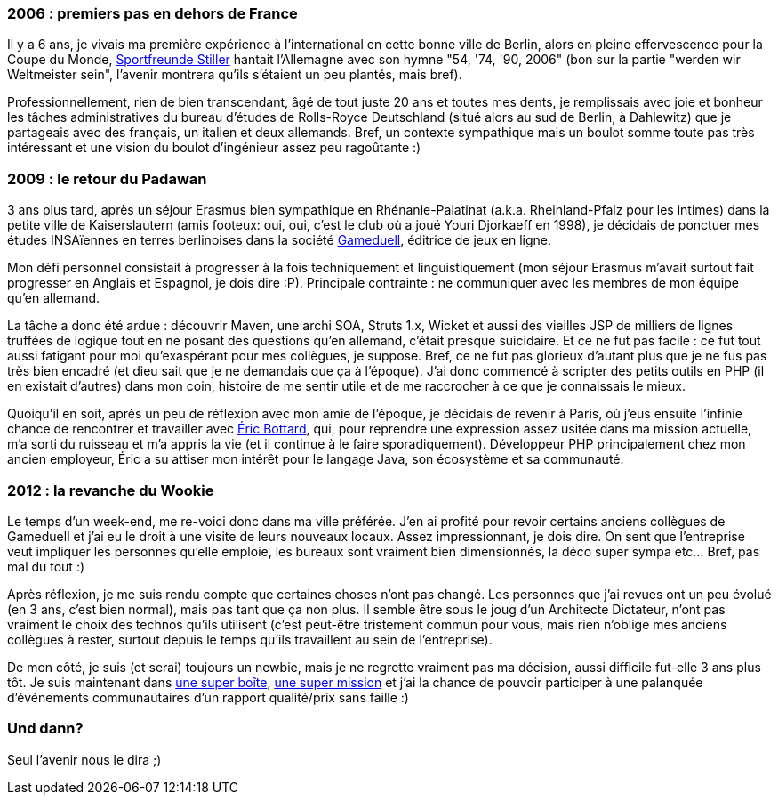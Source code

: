 2006 : premiers pas en dehors de France
~~~~~~~~~~~~~~~~~~~~~~~~~~~~~~~~~~~~~~~

Il y a 6 ans, je vivais ma première expérience à l'international en
cette bonne ville de Berlin, alors en pleine effervescence pour la Coupe
du Monde, link:Sportfreunde%20Stiller[Sportfreunde Stiller] hantait
l'Allemagne avec son hymne "54, '74, '90, 2006" (bon sur la partie
"werden wir Weltmeister sein", l'avenir montrera qu'ils s'étaient un peu
plantés, mais bref).

Professionnellement, rien de bien transcendant, âgé de tout juste 20 ans
et toutes mes dents, je remplissais avec joie et bonheur les tâches
administratives du bureau d'études de Rolls-Royce Deutschland (situé
alors au sud de Berlin, à Dahlewitz) que je partageais avec des
français, un italien et deux allemands. Bref, un contexte sympathique
mais un boulot somme toute pas très intéressant et une vision du boulot
d'ingénieur assez peu ragoûtante :) +

2009 : le retour du Padawan
~~~~~~~~~~~~~~~~~~~~~~~~~~~

3 ans plus tard, après un séjour Erasmus bien sympathique en
Rhénanie-Palatinat (a.k.a. Rheinland-Pfalz pour les intimes) dans la
petite ville de Kaiserslautern (amis footeux: oui, oui, c'est le club où
a joué Youri Djorkaeff en 1998), je décidais de ponctuer mes études
INSAïennes en terres berlinoises dans la société
http://www.gameduell.de/[Gameduell], éditrice de jeux en ligne.

Mon défi personnel consistait à progresser à la fois techniquement et
linguistiquement (mon séjour Erasmus m'avait surtout fait progresser en
Anglais et Espagnol, je dois dire :P). Principale contrainte : ne
communiquer avec les membres de mon équipe qu'en allemand.

La tâche a donc été ardue : découvrir Maven, une archi SOA, Struts 1.x,
Wicket et aussi des vieilles JSP de milliers de lignes truffées de
logique tout en ne posant des questions qu'en allemand, c'était presque
suicidaire. Et ce ne fut pas facile : ce fut tout aussi fatigant pour
moi qu'exaspérant pour mes collègues, je suppose. Bref, ce ne fut pas
glorieux d'autant plus que je ne fus pas très bien encadré (et dieu sait
que je ne demandais que ça à l'époque). J'ai donc commencé à scripter
des petits outils en PHP (il en existait d'autres) dans mon coin,
histoire de me sentir utile et de me raccrocher à ce que je connaissais
le mieux.

Quoiqu'il en soit, après un peu de réflexion avec mon amie de l'époque,
je décidais de revenir à Paris, où j'eus ensuite l'infinie chance de
rencontrer et travailler avec https://twitter.com/ebottard[Éric
Bottard], qui, pour reprendre une expression assez usitée dans ma
mission actuelle, m'a sorti du ruisseau et m'a appris la vie (et il
continue à le faire sporadiquement). Développeur PHP principalement chez
mon ancien employeur, Éric a su attiser mon intérêt pour le langage
Java, son écosystème et sa communauté.

2012 : la revanche du Wookie
~~~~~~~~~~~~~~~~~~~~~~~~~~~~

Le temps d'un week-end, me re-voici donc dans ma ville préférée. J'en ai
profité pour revoir certains anciens collègues de Gameduell et j'ai eu
le droit à une visite de leurs nouveaux locaux. Assez impressionnant, je
dois dire. On sent que l'entreprise veut impliquer les personnes qu'elle
emploie, les bureaux sont vraiment bien dimensionnés, la déco super
sympa etc... Bref, pas mal du tout :)

Après réflexion, je me suis rendu compte que certaines choses n'ont pas
changé. Les personnes que j'ai revues ont un peu évolué (en 3 ans, c'est
bien normal), mais pas tant que ça non plus. Il semble être sous le joug
d'un Architecte Dictateur, n'ont pas vraiment le choix des technos
qu'ils utilisent (c'est peut-être tristement commun pour vous, mais rien
n'oblige mes anciens collègues à rester, surtout depuis le temps qu'ils
travaillent au sein de l'entreprise).

De mon côté, je suis (et serai) toujours un newbie, mais je ne regrette
vraiment pas ma décision, aussi difficile fut-elle 3 ans plus tôt. Je
suis maintenant dans http://www.lateral-thoughts.com/[une super boîte],
http://www.vidal.fr[une super mission] et j'ai la chance de pouvoir
participer à une palanquée d'événements communautaires d'un rapport
qualité/prix sans faille :)

Und dann?
~~~~~~~~~

Seul l'avenir nous le dira ;)
